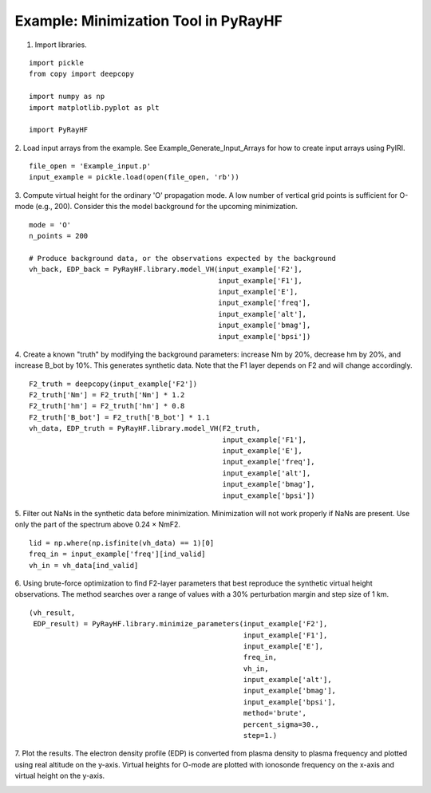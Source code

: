Example: Minimization Tool in PyRayHF
=====================================

1. Import libraries.

::

    import pickle
    from copy import deepcopy

    import numpy as np
    import matplotlib.pyplot as plt

    import PyRayHF

2. Load input arrays from the example.
See Example_Generate_Input_Arrays for how to create input arrays using PyIRI.

::

    file_open = 'Example_input.p'
    input_example = pickle.load(open(file_open, 'rb'))

3. Compute virtual height for the ordinary 'O' propagation mode.
A low number of vertical grid points is sufficient for O-mode (e.g., 200).
Consider this the model background for the upcoming minimization.


::

    mode = 'O'
    n_points = 200

    # Produce background data, or the observations expected by the background
    vh_back, EDP_back = PyRayHF.library.model_VH(input_example['F2'],
                                                 input_example['F1'],
                                                 input_example['E'],
                                                 input_example['freq'],
                                                 input_example['alt'],
                                                 input_example['bmag'],
                                                 input_example['bpsi'])

4. Create a known "truth" by modifying the background parameters:
increase Nm by 20%, decrease hm by 20%, and increase B_bot by 10%.
This generates synthetic data. Note that the F1 layer depends on F2 
and will change accordingly.

::

    F2_truth = deepcopy(input_example['F2'])
    F2_truth['Nm'] = F2_truth['Nm'] * 1.2
    F2_truth['hm'] = F2_truth['hm'] * 0.8
    F2_truth['B_bot'] = F2_truth['B_bot'] * 1.1
    vh_data, EDP_truth = PyRayHF.library.model_VH(F2_truth,
                                                  input_example['F1'],
                                                  input_example['E'],
                                                  input_example['freq'],
                                                  input_example['alt'],
                                                  input_example['bmag'],
                                                  input_example['bpsi'])

5. Filter out NaNs in the synthetic data before minimization.
Minimization will not work properly if NaNs are present.
Use only the part of the spectrum above 0.24 × NmF2.

::

    lid = np.where(np.isfinite(vh_data) == 1)[0]
    freq_in = input_example['freq'][ind_valid]
    vh_in = vh_data[ind_valid]

6. Using brute-force optimization to find F2-layer parameters that best
reproduce the synthetic virtual height observations.
The method searches over a range of values with a 30% perturbation margin
and step size of 1 km.

::

    (vh_result,
     EDP_result) = PyRayHF.library.minimize_parameters(input_example['F2'],
                                                       input_example['F1'],
                                                       input_example['E'],
                                                       freq_in,
                                                       vh_in,
                                                       input_example['alt'],
                                                       input_example['bmag'],
                                                       input_example['bpsi'],
                                                       method='brute',
                                                       percent_sigma=30.,
                                                       step=1.)

7. Plot the results. The electron density profile (EDP) is converted from
plasma density to plasma frequency and plotted using real altitude on the
y-axis. Virtual heights for O-mode are plotted with ionosonde frequency on the
x-axis and virtual height on the y-axis.

.. image:: figures/Minimization.png
    :width: 600px
    :align: center
    :alt: Background EDP, Truth EDP, Synthetic Data, Result.
